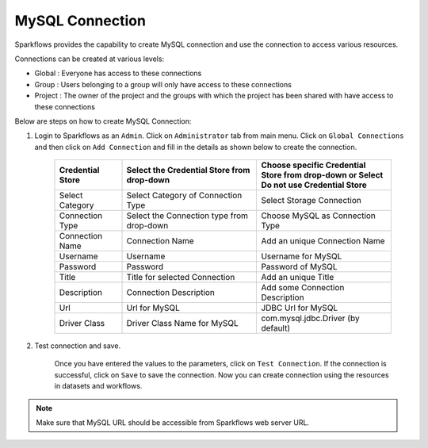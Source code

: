 MySQL Connection
================

Sparkflows provides the capability to create MySQL connection and use the connection to access various resources.

Connections can be created at various levels:

* Global  : Everyone has access to these connections
* Group   : Users belonging to a group will only have access to these connections
* Project : The owner of the project and the groups with which the project has been shared with have access to these connections

Below are steps on how to create MySQL Connection:

1. Login to Sparkflows as an ``Admin``. Click on ``Administrator`` tab from main menu. Click on  ``Global Connections`` and then click on ``Add Connection`` and fill in the details as shown below to create the connection.


      .. figure:: ../../../_assets/aws/livy/administration.PNG
         :alt: livy
         :width: 60%

      .. figure:: ../../../_assets/installation/connection/mysql_storage.PNG
         :alt: connection
         :width: 60%

      .. figure:: ../../../_assets/installation/connection/mysql_connections.PNG
         :alt: connection
         :width: 60%  

      .. list-table:: 
         :widths: 10 20 20
         :header-rows: 1

         * - Credential Store  
           - Select the Credential Store from drop-down
           - Choose specific Credential Store from drop-down or Select Do not use Credential Store
         * - Select Category
           - Select Category of Connection Type
           - Select Storage Connection
         * - Connection Type 
           - Select the Connection type from drop-down
           - Choose MySQL as Connection Type
         * - Connection Name
           - Connection Name
           - Add an unique Connection Name
         * - Username 
           - Username
           - Username for MySQL
         * - Password
           - Password
           - Password of MySQL
         * - Title 
           - Title for selected Connection
           - Add an unique Title
         * - Description
           - Connection Description
           - Add some Connection Description
         * - Url
           - Url for MySQL
           - JDBC Url for MySQL
         * - Driver Class
           - Driver Class Name for MySQL
           - com.mysql.jdbc.Driver (by default)
      

2. Test connection and save.

    Once you have entered the values to the parameters, click on ``Test Connection``. If the connection is successful,  click on ``Save`` to save the connection. Now you can create connection using the resources in datasets and workflows.

.. Note:: Make sure that MySQL URL should be accessible from Sparkflows web server URL.
